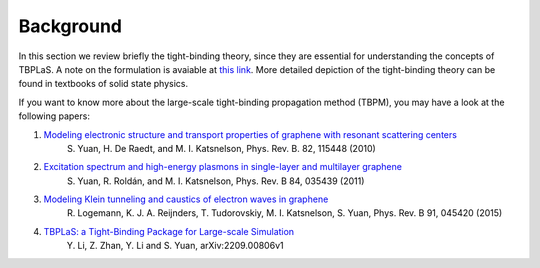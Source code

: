 .. _background:

Background
==========

In this section we review briefly the tight-binding theory, since they are essential for understanding
the concepts of TBPLaS. A note on the formulation is avaiable at
`this link <attachments/tbnote.pdf>`_. More detailed depiction of the tight-binding theory can be
found in textbooks of solid state physics.

If you want to know more about the large-scale tight-binding propagation method (TBPM), you may have a look at the following papers:

1. `Modeling electronic structure and transport properties of graphene with resonant scattering centers <https://journals.aps.org/prb/abstract/10.1103/PhysRevB.82.115448>`_
    S. Yuan, H. De Raedt, and M. I. Katsnelson, Phys. Rev. B. 82, 115448 (2010)
2. `Excitation spectrum and high-energy plasmons in single-layer and multilayer graphene <https://journals.aps.org/prb/abstract/10.1103/PhysRevB.84.035439>`_
    S. Yuan, R. Roldán, and M. I. Katsnelson, Phys. Rev. B 84, 035439 (2011)
3. `Modeling Klein tunneling and caustics of electron waves in graphene <https://journals.aps.org/prb/abstract/10.1103/PhysRevB.91.045420>`_
    R. Logemann, K. J. A. Reijnders, T. Tudorovskiy, M. I. Katsnelson, S. Yuan, Phys. Rev. B 91, 045420 (2015)
4. `TBPLaS: a Tight-Binding Package for Large-scale Simulation <https://arxiv.org/abs/2209.00806v1>`_
    Y. Li, Z. Zhan, Y. Li and S. Yuan, arXiv:2209.00806v1
